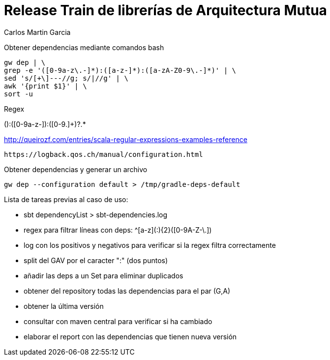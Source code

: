 = Release Train de librerías de Arquitectura Mutua
Carlos Martin Garcia
:toc: left
:toclevels: 4
:icons: font
:sectnums:
:tabsize: 4
:docinfo1:
:source-highlighter: prettify

Obtener dependencias mediante comandos bash

 gw dep | \
 grep -e '([0-9a-z\.-]*):([a-z-]*):([a-zA-Z0-9\.-]*)' | \
 sed 's/[+\]---//g; s/|//g' | \
 awk '{print $1}' | \
 sort -u

Regex

([0-9a-z.]+):([0-9a-z-]+):([0-9.]+)?.*
 
http://queirozf.com/entries/scala-regular-expressions-examples-reference

 https://logback.qos.ch/manual/configuration.html

Obtener dependencias y generar un archivo

 gw dep --configuration default > /tmp/gradle-deps-default


Lista de tareas previas al caso de uso:

- sbt dependencyList > sbt-dependencies.log

- regex para filtrar líneas con deps: ^[a-z]([a-z0-9-_\.]+:){2}([0-9A-Z-\.]+)

- log con los positivos y negativos para verificar si la regex filtra correctamente

- split del GAV por el caracter ":" (dos puntos)

- añadir las deps a un Set para eliminar duplicados

- obtener del repository todas las dependencias para el par (G,A)

- obtener la última versión

- consultar con maven central para verificar si ha cambiado

- elaborar el report con las dependencias que tienen nueva versión